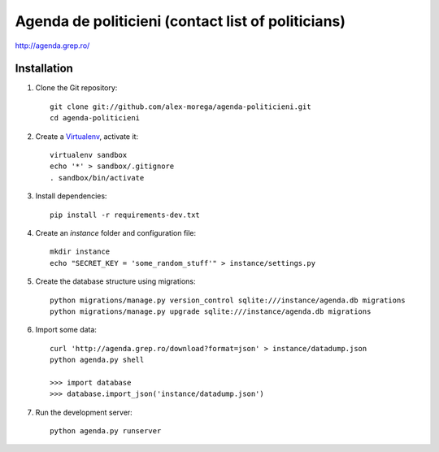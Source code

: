 Agenda de politicieni (contact list of politicians)
===================================================

http://agenda.grep.ro/

Installation
------------

1. Clone the Git repository::

    git clone git://github.com/alex-morega/agenda-politicieni.git
    cd agenda-politicieni

2. Create a Virtualenv_, activate it::

    virtualenv sandbox
    echo '*' > sandbox/.gitignore
    . sandbox/bin/activate

.. _Virtualenv: http://pypi.python.org/pypi/virtualenv

3. Install dependencies::

    pip install -r requirements-dev.txt

4. Create an `instance` folder and configuration file::

    mkdir instance
    echo "SECRET_KEY = 'some_random_stuff'" > instance/settings.py

5. Create the database structure using migrations::

    python migrations/manage.py version_control sqlite:///instance/agenda.db migrations
    python migrations/manage.py upgrade sqlite:///instance/agenda.db migrations

6. Import some data::

    curl 'http://agenda.grep.ro/download?format=json' > instance/datadump.json
    python agenda.py shell

    >>> import database
    >>> database.import_json('instance/datadump.json')

7. Run the development server::

    python agenda.py runserver
